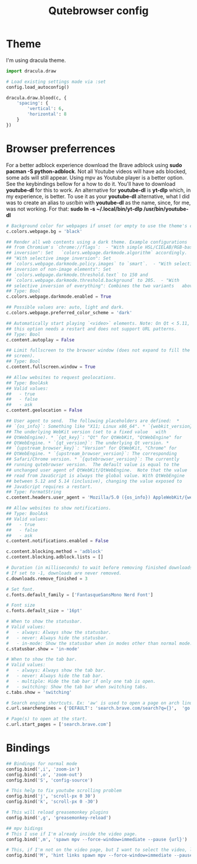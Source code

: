 #+TITLE: Qutebrowser config
#+PROPERTY: header-args :tangle config.py
#+STARTUP: overview

* Theme
I'm using dracula theme.
#+begin_src python
import dracula.draw

# Load existing settings made via :set
config.load_autoconfig()

dracula.draw.blood(c, {
    'spacing': {
        'vertical': 6,
        'horizontal': 8
    }
})

#+end_src

* Browser preferrences
For a better adblock experience download the Brave adblock using *sudo pacman -S python-adblock*. Not all Youtube videos will have ads blocked, some ads will still appear. Using mpv as Youtube player is a better option. See the keybindings bellow for a how to do it. You'll have to download *youtube-dl* for this to work. An alternative for *youtube-dl* is *yt-dlp* which, in my experience, is better. To use it as your *youtube-dl* alternative, what I did was to create an alias to /usr/bin/ with *youtube-dl* as the name, since, for me, was not working. For that: *sudo ln -s ~/.local/bin/yt-dlp /usr/bin/youtube-dl*
#+begin_src python
# Background color for webpages if unset (or empty to use the theme's color).
c.colors.webpage.bg = 'black'

## Render all web contents using a dark theme. Example configurations
## from Chromium's `chrome://flags`:  - "With simple HSL/CIELAB/RGB-based
## inversion": Set   `colors.webpage.darkmode.algorithm` accordingly.  -
## "With selective image inversion": Set
## `colors.webpage.darkmode.policy.images` to `smart`.  - "With selective
## inversion of non-image elements": Set
## `colors.webpage.darkmode.threshold.text` to 150 and
## `colors.webpage.darkmode.threshold.background` to 205.  - "With
## selective inversion of everything": Combines the two variants   above.
## Type: Bool
c.colors.webpage.darkmode.enabled = True

## Possible values are: auto, light and dark.
c.colors.webpage.preferred_color_scheme = 'dark'

## Automatically start playing `<video>` elements. Note: On Qt < 5.11,
## this option needs a restart and does not support URL patterns.
## Type: Bool
c.content.autoplay = False

## Limit fullscreen to the browser window (does not expand to fill the
## screen).
## Type: Bool
c.content.fullscreen.window = True

## Allow websites to request geolocations.
## Type: BoolAsk
## Valid values:
##   - true
##   - false
##   - ask
c.content.geolocation = False

## User agent to send.  The following placeholders are defined:  *
## `{os_info}`: Something like "X11; Linux x86_64". * `{webkit_version}`:
## The underlying WebKit version (set to a fixed value   with
## QtWebEngine). * `{qt_key}`: "Qt" for QtWebKit, "QtWebEngine" for
## QtWebEngine. * `{qt_version}`: The underlying Qt version. *
## `{upstream_browser_key}`: "Version" for QtWebKit, "Chrome" for
## QtWebEngine. * `{upstream_browser_version}`: The corresponding
## Safari/Chrome version. * `{qutebrowser_version}`: The currently
## running qutebrowser version.  The default value is equal to the
## unchanged user agent of QtWebKit/QtWebEngine.  Note that the value
## read from JavaScript is always the global value. With QtWebEngine
## between 5.12 and 5.14 (inclusive), changing the value exposed to
## JavaScript requires a restart.
## Type: FormatString
c.content.headers.user_agent = 'Mozilla/5.0 ({os_info}) AppleWebKit/{webkit_version} (KHTML, like Gecko) {qt_key}/{qt_version} {upstream_browser_key}/{upstream_browser_version} Safari/{webkit_version}'

## Allow websites to show notifications.
## Type: BoolAsk
## Valid values:
##   - true
##   - false
##   - ask
c.content.notifications.enabled = False

c.content.blocking.method = 'adblock'
c.content.blocking.adblock.lists = []

# Duration (in milliseconds) to wait before removing finished downloads.
# If set to -1, downloads are never removed.
c.downloads.remove_finished = 3

# Set font.
c.fonts.default_family = ['FantasqueSansMono Nerd Font']

# Font size
c.fonts.default_size = '16pt'

# When to show the statusbar.
# Valid values:
#   - always: Always show the statusbar.
#   - never: Always hide the statusbar.
#   - in-mode: Show the statusbar when in modes other than normal mode.
c.statusbar.show = 'in-mode'

# When to show the tab bar.
# Valid values:
#   - always: Always show the tab bar.
#   - never: Always hide the tab bar.
#   - multiple: Hide the tab bar if only one tab is open.
#   - switching: Show the tab bar when switching tabs.
c.tabs.show = 'switching'

# Search engine shortcuts. Ex: 'aw' is used to open a page on arch linux. aw<space><word/sentences>
c.url.searchengines = {'DEFAULT': 'search.brave.com/search?q={}',  'go': 'https://www.google.com/search?hl=en&q={}', "aw": "https://wiki.archlinux.org/?search={}", 'wk': "https://www.wikipedia.org/w/index.php?title=Special:Search&search={}", 'mdn': "https://developer.mozilla.org/en-US/search?q={}", 'swk': 'https://simple.wikipedia.org/wiki/{}'}

# Page(s) to open at the start.
c.url.start_pages = ['search.brave.com']
#+end_src

* Bindings
#+begin_src python
## Bindings for normal mode
config.bind(',i', 'zoom-in')
config.bind(',o', 'zoom-out')
config.bind('S', 'config-source')

# This help to fix youtube scrolling problem
config.bind('j', 'scroll-px 0 30')
config.bind('k', 'scroll-px 0 -30')

# This will reload greasemonkey plugins
config.bind(',g', 'greasemonkey-reload')

## mpv bidings
# This I use if I'm already inside the video page.
config.bind(',m', 'spawn mpv --force-window=immediate --pause {url}')

# This, if I'm not on the video page, but I want to select the video, like using 'f', and to open it on mpv.
config.bind('M', 'hint links spawn mpv --force-window=immediate --pause {hint-url}')
#+end_src
